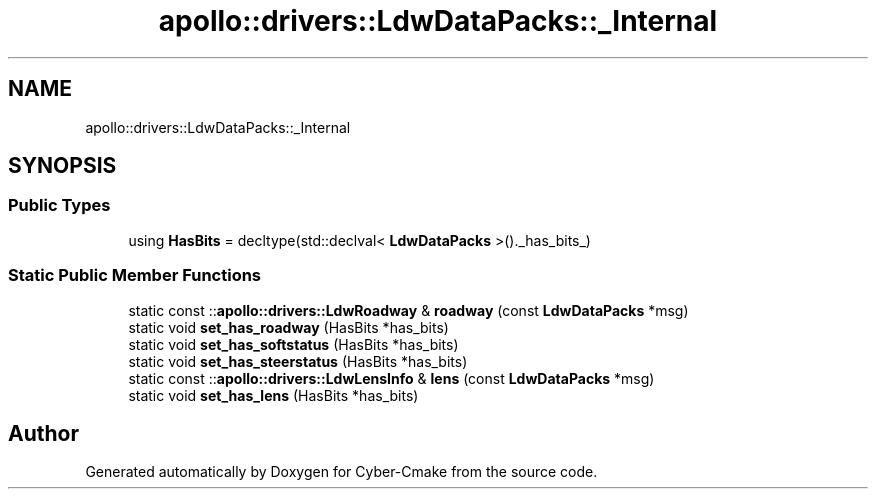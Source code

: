 .TH "apollo::drivers::LdwDataPacks::_Internal" 3 "Sun Sep 3 2023" "Version 8.0" "Cyber-Cmake" \" -*- nroff -*-
.ad l
.nh
.SH NAME
apollo::drivers::LdwDataPacks::_Internal
.SH SYNOPSIS
.br
.PP
.SS "Public Types"

.in +1c
.ti -1c
.RI "using \fBHasBits\fP = decltype(std::declval< \fBLdwDataPacks\fP >()\&._has_bits_)"
.br
.in -1c
.SS "Static Public Member Functions"

.in +1c
.ti -1c
.RI "static const ::\fBapollo::drivers::LdwRoadway\fP & \fBroadway\fP (const \fBLdwDataPacks\fP *msg)"
.br
.ti -1c
.RI "static void \fBset_has_roadway\fP (HasBits *has_bits)"
.br
.ti -1c
.RI "static void \fBset_has_softstatus\fP (HasBits *has_bits)"
.br
.ti -1c
.RI "static void \fBset_has_steerstatus\fP (HasBits *has_bits)"
.br
.ti -1c
.RI "static const ::\fBapollo::drivers::LdwLensInfo\fP & \fBlens\fP (const \fBLdwDataPacks\fP *msg)"
.br
.ti -1c
.RI "static void \fBset_has_lens\fP (HasBits *has_bits)"
.br
.in -1c

.SH "Author"
.PP 
Generated automatically by Doxygen for Cyber-Cmake from the source code\&.
